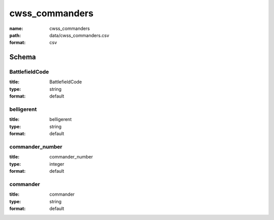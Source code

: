 cwss_commanders
================================================================================

:name: cwss_commanders
:path: data/cwss_commanders.csv
:format: csv




Schema
-------





BattlefieldCode
++++++++++++++++++++++++++++++++++++++++++++++++++++++++++++++++++++++++++++++++++++++++++

:title: BattlefieldCode
:type: string
:format: default 



       

belligerent
++++++++++++++++++++++++++++++++++++++++++++++++++++++++++++++++++++++++++++++++++++++++++

:title: belligerent
:type: string
:format: default 



       

commander_number
++++++++++++++++++++++++++++++++++++++++++++++++++++++++++++++++++++++++++++++++++++++++++

:title: commander_number
:type: integer
:format: default 



       

commander
++++++++++++++++++++++++++++++++++++++++++++++++++++++++++++++++++++++++++++++++++++++++++

:title: commander
:type: string
:format: default 



       

